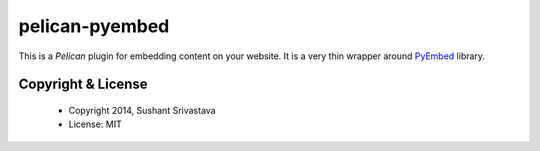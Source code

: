 pelican-pyembed
==========================

This is a `Pelican` plugin for embedding content on your website.
It is a very thin wrapper around `PyEmbed`_ library.


Copyright & License
-------------------

  * Copyright 2014, Sushant Srivastava
  * License: MIT

.. _`Pelican`: http://blog.getpelican.com/
.. _`PyEmbed`: http://pyembed.github.io/
